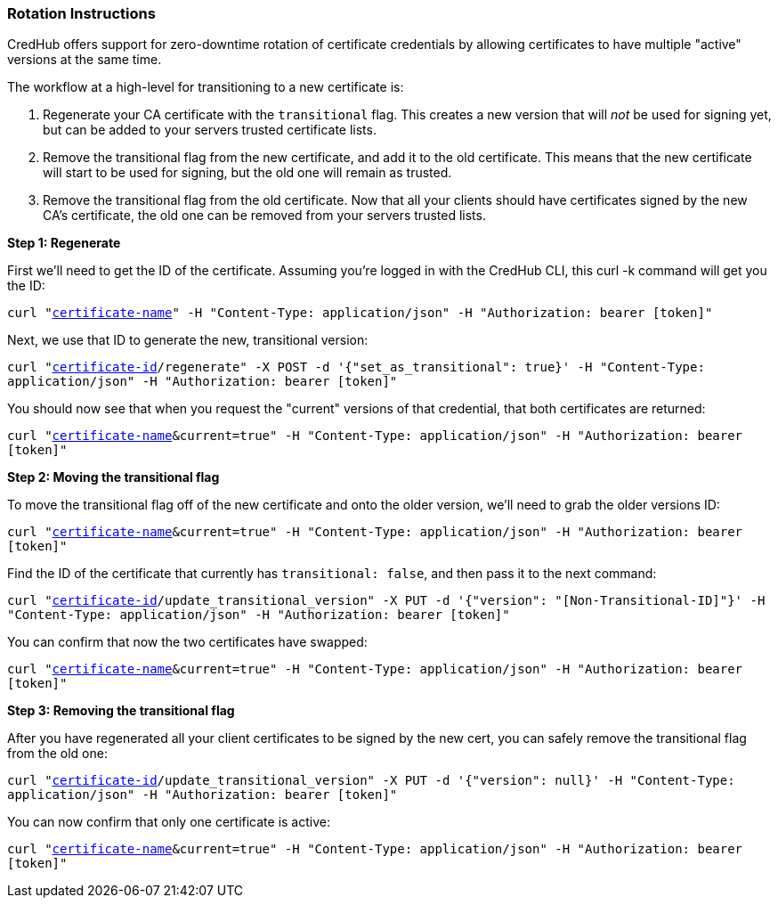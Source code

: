 === Rotation Instructions

CredHub offers support for zero-downtime rotation of certificate credentials by allowing certificates to have multiple "active" versions at the same time.

The workflow at a high-level for transitioning to a new certificate is:

1. Regenerate your CA certificate with the `transitional` flag. This creates a new version that will _not_ be used for signing yet, but can be added to your servers trusted certificate lists.
1. Remove the transitional flag from the new certificate, and add it to the old certificate. This means that the new certificate will start to be used for signing, but the old one will remain as trusted.
1. Remove the transitional flag from the old certificate. Now that all your clients should have certificates signed by the new CA's certificate, the old one can be removed from your servers trusted lists.

**Step 1: Regenerate**

First we'll need to get the ID of the certificate. Assuming you're logged in with the CredHub CLI, this curl -k command will get you the ID:

`curl "https://example.com/api/v1/certificates?name=[certificate-name]" -H "Content-Type: application/json" -H "Authorization: bearer [token]"`

Next, we use that ID to generate the new, transitional version:

`curl "https://example.com/api/v1/certificates/[certificate-id]/regenerate" -X POST -d '{"set_as_transitional": true}' -H "Content-Type: application/json" -H "Authorization: bearer [token]"`

You should now see that when you request the "current" versions of that credential, that both certificates are returned:

`curl "https://example.com/api/v1/data?name=[certificate-name]&current=true" -H "Content-Type: application/json" -H "Authorization: bearer [token]"`

**Step 2: Moving the transitional flag**

To move the transitional flag off of the new certificate and onto the older version, we'll need to grab the older versions ID:

`curl "https://example.com/api/v1/data?name=[certificate-name]&current=true" -H "Content-Type: application/json" -H "Authorization: bearer [token]"`

Find the ID of the certificate that currently has `transitional: false`, and then pass it to the next command:

`curl "https://example.com/api/v1/certificates/[certificate-id]/update_transitional_version" -X PUT -d '{"version": "[Non-Transitional-ID]"}' -H "Content-Type: application/json" -H "Authorization: bearer [token]"`

You can confirm that now the two certificates have swapped:

`curl "https://example.com/api/v1/data?name=[certificate-name]&current=true" -H "Content-Type: application/json" -H "Authorization: bearer [token]"`

**Step 3: Removing the transitional flag**

After you have regenerated all your client certificates to be signed by the new cert, you can safely remove the transitional flag from the old one:

`curl "https://example.com/api/v1/certificates/[certificate-id]/update_transitional_version" -X PUT -d '{"version": null}' -H "Content-Type: application/json" -H "Authorization: bearer [token]"`

You can now confirm that only one certificate is active:

`curl "https://example.com/api/v1/data?name=[certificate-name]&current=true" -H "Content-Type: application/json" -H "Authorization: bearer [token]"`
